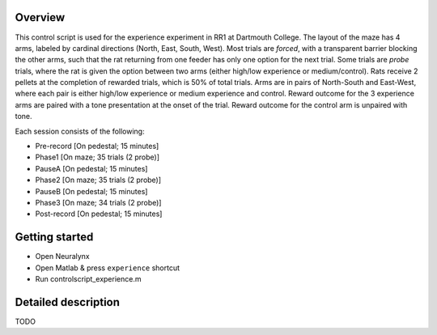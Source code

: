 ========
Overview
========

This control script is used for the experience experiment in RR1 at Dartmouth College.
The layout of the maze has 4 arms, labeled by cardinal directions (North, East, South, West).
Most trials are *forced*, with a transparent barrier blocking the other arms, 
such that the rat returning from one feeder has only one option for the next trial.
Some trials are *probe* trials, where the rat is given the option between two arms
(either high/low experience or medium/control).
Rats receive 2 pellets at the completion of rewarded trials,
which is 50% of total trials.
Arms are in pairs of North-South and East-West,
where each pair is either high/low experience or medium experience and control.
Reward outcome for the 3 experience arms are paired with a tone presentation at the onset of the trial.
Reward outcome for the control arm is unpaired with tone.

Each session consists of the following:

- Pre-record [On pedestal; 15 minutes]
- Phase1 [On maze; 35 trials (2 probe)]
- PauseA [On pedestal; 15 minutes]
- Phase2 [On maze; 35 trials (2 probe)]
- PauseB [On pedestal; 15 minutes]
- Phase3 [On maze; 34 trials (2 probe)]
- Post-record [On pedestal; 15 minutes]

===============
Getting started
===============

- Open Neuralynx
- Open Matlab & press ``experience`` shortcut
- Run controlscript_experience.m

====================
Detailed description
====================

TODO
